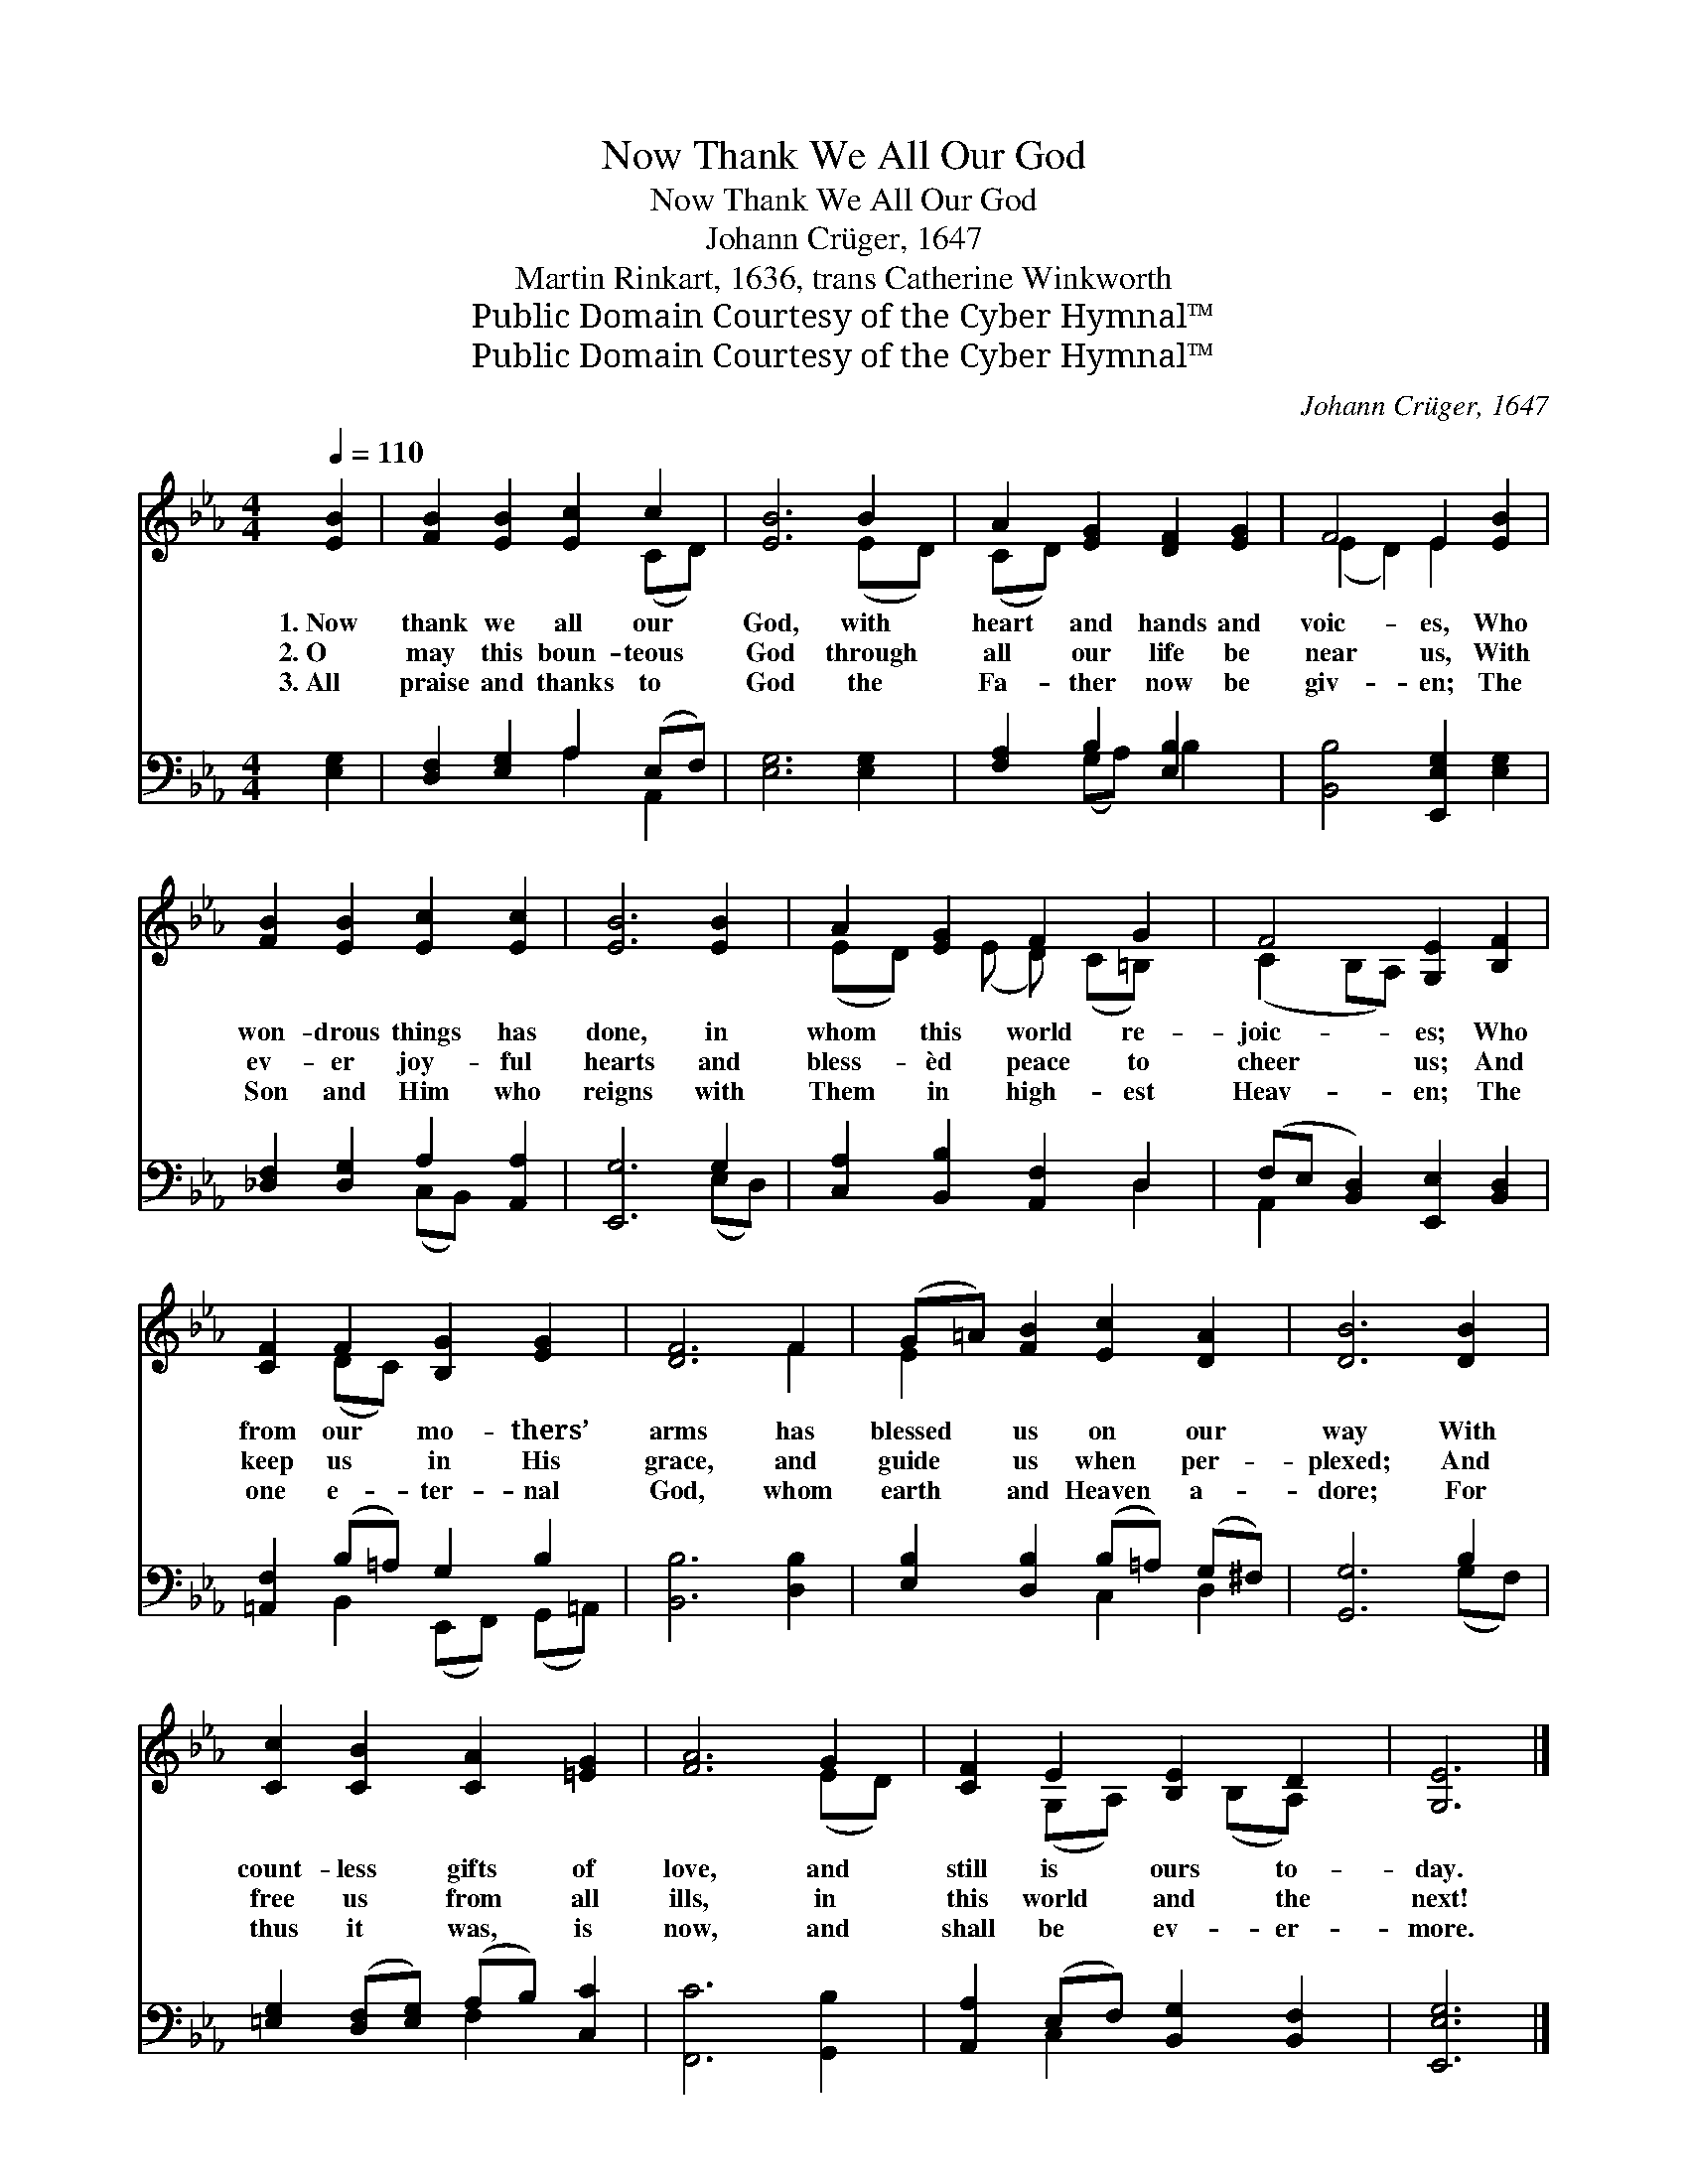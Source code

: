 X:1
T:Now Thank We All Our God
T:Now Thank We All Our God
T:Johann Crüger, 1647
T:Martin Rinkart, 1636, trans Catherine Winkworth
T:Public Domain Courtesy of the Cyber Hymnal™
T:Public Domain Courtesy of the Cyber Hymnal™
C:Johann Crüger, 1647
Z:Public Domain
Z:Courtesy of the Cyber Hymnal™
%%score ( 1 2 ) ( 3 4 )
L:1/8
Q:1/4=110
M:4/4
K:Eb
V:1 treble 
V:2 treble 
V:3 bass 
V:4 bass 
V:1
 [EB]2 | [FB]2 [EB]2 [Ec]2 c2 | [EB]6 B2 | A2 [EG]2 [DF]2 [EG]2 | F4 E2 [EB]2 | %5
w: 1.~Now|thank we all our|God, with|heart and hands and|voic- es, Who|
w: 2.~O|may this boun- teous|God through|all our life be|near us, With|
w: 3.~All|praise and thanks to|God the|Fa- ther now be|giv- en; The|
 [FB]2 [EB]2 [Ec]2 [Ec]2 | [EB]6 [EB]2 | A2 [EG]2 F2 G2 | F4 [G,E]2 [B,F]2 | %9
w: won- drous things has|done, in|whom this world re-|joic- es; Who|
w: ev- er joy- ful|hearts and|bless- èd peace to|cheer us; And|
w: Son and Him who|reigns with|Them in high- est|Heav- en; The|
 [CF]2 F2 [B,G]2 [EG]2 | [DF]6 F2 | (G=A) [FB]2 [Ec]2 [DA]2 | [DB]6 [DB]2 | %13
w: from our mo- thers’|arms has|blessed * us on our|way With|
w: keep us in His|grace, and|guide * us when per-|plexed; And|
w: one e- ter- nal|God, whom|earth * and Heaven a-|dore; For|
 [Cc]2 [CB]2 [CA]2 [=EG]2 | [FA]6 G2 | [CF]2 E2 [B,E]2 D2 | [G,E]6 |] %17
w: count- less gifts of|love, and|still is ours to-|day.|
w: free us from all|ills, in|this world and the|next!|
w: thus it was, is|now, and|shall be ev- er-|more.|
V:2
 x2 | x6 (CD) | x6 (ED) | (CD) x6 | (E2 D2) E2 x2 | x8 | x8 | (ED) x (E D) (C=B,) x | %8
 (C2 B,A,) x4 | x2 (DC) x4 | x6 F2 | E2 x6 | x8 | x8 | x6 (ED) | x2 (G,A,) x (B,A,) x | x6 |] %17
V:3
 [E,G,]2 | [D,F,]2 [E,G,]2 A,2 (E,F,) | [E,G,]6 [E,G,]2 | [F,A,]2 B,2 [E,B,]2 x2 | %4
 [B,,B,]4 [E,,E,G,]2 [E,G,]2 | [_D,F,]2 [D,G,]2 A,2 [A,,A,]2 | [E,,G,]6 G,2 | %7
 [C,A,]2 [B,,B,]2 [A,,F,]2 D,2 | (F,E, [B,,D,]2) [E,,E,]2 [B,,D,]2 | [=A,,F,]2 (B,=A,) G,2 B,2 | %10
 [B,,B,]6 [D,B,]2 | [E,B,]2 [D,B,]2 (B,=A,) (G,^F,) | [G,,G,]6 B,2 | %13
 [=E,G,]2 ([D,F,][E,G,]) (A,B,) [C,C]2 | [F,,C]6 [G,,B,]2 | [A,,A,]2 (E,F,) [B,,G,]2 [B,,F,]2 | %16
 [E,,E,G,]6 |] %17
V:4
 x2 | x4 A,2 A,,2 | x8 | x2 (G,A,) B,2 x2 | x8 | x4 (C,B,,) x2 | x6 (E,D,) | x6 D,2 | A,,2 x6 | %9
 x2 B,,2 (E,,F,,) (G,,=A,,) | x8 | x4 C,2 D,2 | x6 (G,F,) | x4 F,2 x2 | x8 | x2 C,2 x4 | x6 |] %17

